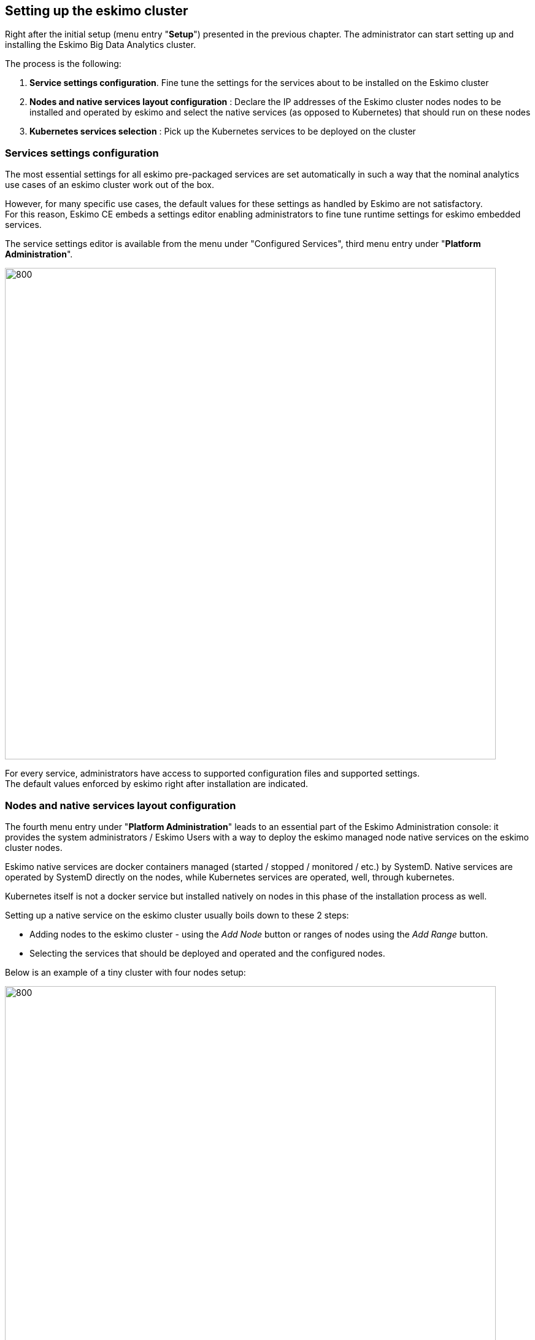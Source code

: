 
[[chap-cluster-setup]]
== Setting up the eskimo cluster

Right after the initial setup (menu entry "*Setup*") presented in the previous chapter. The administrator can start
setting up and installing the Eskimo Big Data Analytics cluster.

The process is the following:

1. *Service settings configuration*. Fine tune the settings for the services about to be installed on the Eskimo cluster
2. *Nodes and native services layout configuration* : Declare the IP addresses of the Eskimo cluster nodes nodes to
be installed and operated by eskimo and select the native services (as opposed to Kubernetes) that should run on these
nodes
3. *Kubernetes services selection* : Pick up the Kubernetes services to be deployed on the cluster

=== Services settings configuration

The most essential settings for all eskimo pre-packaged services are set automatically in such a way that the nominal
analytics use cases of an eskimo cluster work out of the box.

However, for many specific use cases, the default values for these settings as handled by Eskimo are not satisfactory. +
For this reason, Eskimo CE embeds a settings editor enabling administrators to fine tune runtime settings for eskimo
embedded services.

The service settings editor is available from the menu under "Configured Services", third menu entry under
"*Platform Administration*".

image::pngs/services-config-wide.png[800, 800, align="center"]

For every service, administrators have access to supported configuration files and supported settings. +
The default values enforced by eskimo right after installation are indicated.


=== Nodes and native services layout configuration

The fourth menu entry under "*Platform Administration*" leads to an essential part of the Eskimo Administration
console: it provides the system administrators / Eskimo Users with a way to deploy the eskimo managed node native
services on the eskimo cluster nodes.

Eskimo native services are docker containers managed (started / stopped / monitored / etc.) by SystemD.
Native services are operated by SystemD directly on the nodes, while Kubernetes services are operated, well, through
kubernetes.

Kubernetes itself is not a docker service but installed natively on nodes in this phase of the installation process as
well.

Setting up a native service on the eskimo cluster usually boils down to these 2 steps:

* Adding nodes to the eskimo cluster - using the _Add Node_ button or ranges of nodes using the _Add Range_ button.
* Selecting the services that should be deployed and operated and the configured nodes.

Below is an example of a tiny cluster with four nodes setup:

image::pngs/nodes-config-wide.png[800, 800, align="center"]

Whenever nodes share the same configuration, they can be defined as a _range of IP addresses_ instead
of defining each and every one of them, thus simplifying the configuration as explained in the next section.

==== Adding nodes to the eskimo cluster

Whenever one wants to operate a cluster of a hundred of nodes with Eskimo, one doesn't want to have to define the
hundred nodes one after the other. Not to mention that wouldn't make any sense since most nodes of that cluster would
actually have the very same configuration (in terms of node native services topology).

This is the rationality behind the notion of "_Range of nodes_"- The idea here is to be able to add a single and
unified configuration to all the nodes sharing the same configuration.

Single node configurations and range of nodes can be combined at will. Eskimo will however refuse to apply configuration
if the resolution of the various ranges and single nodes leads to an IP address being defined several times.

Also, all nodes in a range are expected to be up and running and Eskimo will consider them so and report errors if one
node in a range is not answering. +
*Should you have holes in your range of IP addresses, you are expected to define multiple ranges, getting rid of the
holes in your range of IPs.* This is fairly important if you want Eskimo to be able to manage your cluster without
errors popping up frequently.

WARNING: In its current version (0.5 at the time of writing this document), eskimo *requires at all cost nodes to be
defined using IP addresses* and in no way are hostnames or DNS names supported. In this version of eskimo, only IP
addresses are supported, period. +
This is because unfortunately with big data technologies and especially spark and kubernetes, supporting DNS or
hostnames is significantly more complicated than direct IP addresses lookup. +
We are working on this and in a further version of eskimo will support working with hostnames instead of IP addresses.
But for the time being, administrators need to configure eskimo using IP addresses and only IP addresses.

==== Deploying services

With all nodes from the cluster to be managed by eskimo properly identified (either as single node or as part of a
range of nodes), services can be configured and deployed.

image::pngs/node-services-choice-small.png[800, align="center"]

==== Master services

Some services are considered *master services* and are identified on the _services selection_ window as unique services
(understand services that can be deployed only once, e.g. Zookeeper, the Kube Master, etc.) and configured using
a radio button

These "_Master services_" - considered unique - can only be configured in single node configuration and only once for
the whole cluster:

==== Slave services

Some other services are considered *slave services* and can be deployed at will, on one single or all nodes of the
cluster (understand services that can be deployed multiple times, e.g. NTP, GlusterFS, Kube Slave, etc.) and
configured using a checkbox on the _services selection_ window.

These "_Slave Services_" - considered multiple - can be configured at will.

[[apply_configuration]]
==== Applying nodes configuration

Once all nodes are properly configured with their desired set of services, clicking on "_Apply Configuration_" will
initiate the *Nodes Configuration process*.

That setup process can be quite long on large clusters with plenty of nodes even though a lot of tasks are performed in
parallel.

*One should note that this configuration can be changed at will! Master services can be moved back and forth between
nodes, slave services can be removed from nodes or added at will after the initial configuration has been applied,
Eskimo takes care of everything !*

As a sidenote, _Eskimo Community Edition_ doesn't support high availability for master services, one needs to acquire
_Eskimo Enterprise Edition_ for full high availability anf failover support.

*Applying configuration* is also useful when a service is reporting an error for instance such as needing a restart or
being reported as vanished. +
In such cases a first step to resolve the problem is getting to the _"Configure Eskimo Nodes"_ screen and re-applying
configuration.

Finally, whenever an installation or another operation fails, after fixing the problem (most of the time correcting the
service installation scripts in the service installation framework), the installation or other operations can be
recovered from where it failed by simply re-applying the configuration here.

Applying nodes configuration is re-entrant / idempotent.

==== Forcing re-installation of a service.

The button "Force reinstall" enables the user to select services that will be reinstalled on every node from the
latest service docker image available. +
Dependent services will be properly restarted.


[[kube_configuration]]
=== Kubernetes Services Selection

The last step in the Eskimo cluster installation consists in deploying kubernetes services.

This is performed by the fifth menu entry under "*Platform Administration*" called "*Config. Kubernetes Services*".

The process is actually very simple and one just needs to select the services to be installed and operated automatically
by Kubernetes, along with the CPU and RAM resource request to be passed to Kubernetes and the replication / distribution
strategy for multiple instances services.

image::pngs/kube-config-medium.png[800, 800, align="center"]

Just as for native node host services, Eskimo provides a possibility to force the reinstallation of Kubernetes services. +
Just click on the "Force Reinstall" button and choose which services should be re-installed on kubernetes.

